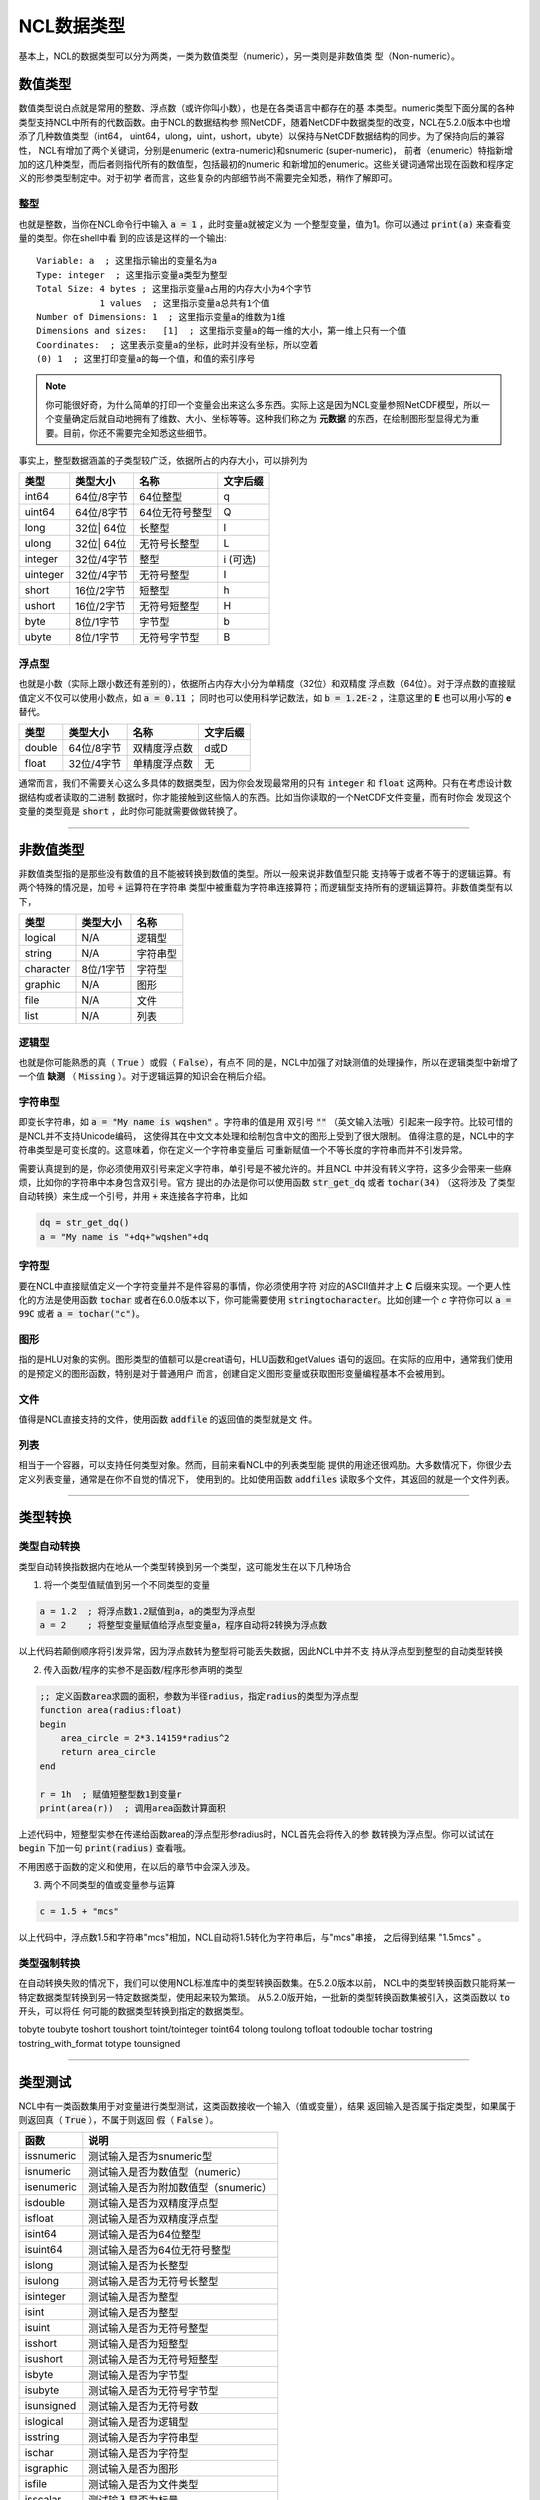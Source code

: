 NCL数据类型
====================
基本上，NCL的数据类型可以分为两类，一类为数值类型（numeric），另一类则是非数值类
型（Non-numeric）。

数值类型
-------------------------
数值类型说白点就是常用的整数、浮点数（或许你叫小数），也是在各类语言中都存在的基
本类型。numeric类型下面分属的各种类型支持NCL中所有的代数函数。由于NCL的数据结构参
照NetCDF，随着NetCDF中数据类型的改变，NCL在5.2.0版本中也增添了几种数值类型（int64，
uint64，ulong，uint，ushort，ubyte）以保持与NetCDF数据结构的同步。为了保持向后的兼容性，
NCL有增加了两个关键词，分别是enumeric (extra-numeric)和snumeric (super-numeric)，
前者（enumeric）特指新增加的这几种类型，而后者则指代所有的数值型，包括最初的numeric
和新增加的enumeric。这些关键词通常出现在函数和程序定义的形参类型制定中。对于初学
者而言，这些复杂的内部细节尚不需要完全知悉，稍作了解即可。

整型
^^^^^^^^^^^^^^^^^
也就是整数，当你在NCL命令行中输入 :code:`a = 1` ，此时变量a就被定义为
一个整型变量，值为1。你可以通过 :code:`print(a)` 来查看变量的类型。你在shell中看
到的应该是这样的一个输出::

    Variable: a  ; 这里指示输出的变量名为a
    Type: integer  ; 这里指示变量a类型为整型
    Total Size: 4 bytes ; 这里指示变量a占用的内存大小为4个字节
                1 values  ; 这里指示变量a总共有1个值
    Number of Dimensions: 1  ; 这里指示变量a的维数为1维
    Dimensions and sizes:   [1]  ; 这里指示变量a的每一维的大小，第一维上只有一个值 
    Coordinates:  ; 这里表示变量a的坐标，此时并没有坐标，所以空着
    (0) 1  ; 这里打印变量a的每一个值，和值的索引序号

.. note:: 你可能很好奇，为什么简单的打印一个变量会出来这么多东西。实际上这是因为NCL变量参照NetCDF模型，所以一个变量确定后就自动地拥有了维数、大小、坐标等等。这种我们称之为 **元数据** 的东西，在绘制图形型显得尤为重要。目前，你还不需要完全知悉这些细节。

事实上，整型数据涵盖的子类型较广泛，依据所占的内存大小，可以排列为

+------------+------------+-----------------+------------+
|   类型     |  类型大小  |    名称         |  文字后缀  |
+============+============+=================+============+
|  int64     | 64位/8字节 |  64位整型       |      q     |
+------------+------------+-----------------+------------+
|  uint64    | 64位/8字节 |  64位无符号整型 |      Q     |
+------------+------------+-----------------+------------+
|  long      | 32位| 64位 |  长整型         |      l     |
+------------+------------+-----------------+------------+
|  ulong     | 32位| 64位 |  无符号长整型   |      L     |
+------------+------------+-----------------+------------+
|  integer   | 32位/4字节 |  整型           |   i (可选) |
+------------+------------+-----------------+------------+
|  uinteger  | 32位/4字节 |  无符号整型     |      I     |
+------------+------------+-----------------+------------+
|  short     | 16位/2字节 |  短整型         |      h     |
+------------+------------+-----------------+------------+
|  ushort    | 16位/2字节 |  无符号短整型   |      H     |
+------------+------------+-----------------+------------+
|  byte      | 8位/1字节  |  字节型         |      b     |
+------------+------------+-----------------+------------+
|  ubyte     | 8位/1字节  |  无符号字节型   |      B     |
+------------+------------+-----------------+------------+

浮点型
^^^^^^^^^^^^^^^^^
也就是小数（实际上跟小数还有差别的），依据所占内存大小分为单精度（32位）和双精度
浮点数（64位）。对于浮点数的直接赋值定义不仅可以使用小数点，如 :code:`a = 0.11` ；
同时也可以使用科学记数法，如 :code:`b = 1.2E-2` ，注意这里的 **E** 也可以用小写的
**e** 替代。

+------------+------------+----------------+------------+
|   类型     |  类型大小  |    名称        |  文字后缀  |
+============+============+================+============+
|  double    | 64位/8字节 |  双精度浮点数  |    d或D    |
+------------+------------+----------------+------------+
|  float     | 32位/4字节 |  单精度浮点数  |     无     |
+------------+------------+----------------+------------+

通常而言，我们不需要关心这么多具体的数据类型，因为你会发现最常用的只有
:code:`integer` 和 :code:`float` 这两种。只有在考虑设计数据结构或者读取的二进制
数据时，你才能接触到这些恼人的东西。比如当你读取的一个NetCDF文件变量，而有时你会
发现这个变量的类型竟是 :code:`short` ，此时你可能就需要做做转换了。

________________________________________________________________________________

非数值类型
--------------------
非数值类型指的是那些没有数值的且不能被转换到数值的类型。所以一般来说非数值型只能
支持等于或者不等于的逻辑运算。有两个特殊的情况是，加号 :code:`+` 运算符在字符串
类型中被重载为字符串连接算符；而逻辑型支持所有的逻辑运算符。非数值类型有以下，

+------------+------------+----------------+
|   类型     |  类型大小  |    名称        |
+============+============+================+
|  logical   |    N/A     |    逻辑型      |
+------------+------------+----------------+
|  string    |    N/A     |    字符串型    |
+------------+------------+----------------+
| character  |  8位/1字节 |    字符型      |
+------------+------------+----------------+
|  graphic   |    N/A     |     图形       |
+------------+------------+----------------+
|    file    |    N/A     |     文件       |
+------------+------------+----------------+
|    list    |    N/A     |     列表       |
+------------+------------+----------------+

逻辑型
^^^^^^^^^^^^^^^^^
也就是你可能熟悉的真（ :code:`True` ）或假（ :code:`False`），有点不
同的是，NCL中加强了对缺测值的处理操作，所以在逻辑类型中新增了一个值 **缺测** （
:code:`Missing` ）。对于逻辑运算的知识会在稍后介绍。

字符串型
^^^^^^^^^^^^^^^^^
即变长字符串，如 :code:`a = "My name is wqshen"` 。字符串的值是用
双引号 :code:`""` （英文输入法哦）引起来一段字符。比较可惜的是NCL并不支持Unicode编码，
这使得其在中文文本处理和绘制包含中文的图形上受到了很大限制。
值得注意的是，NCL中的字符串类型是可变长度的。这意味着，你在定义一个字符串变量后
可重新赋值一个不等长度的字符串而并不引发异常。

需要认真提到的是，你必须使用双引号来定义字符串，单引号是不被允许的。并且NCL
中并没有转义字符，这多少会带来一些麻烦，比如你的字符串中本身包含双引号。官方
提出的办法是你可以使用函数 :code:`str_get_dq` 或者 :code:`tochar(34)` （这将涉及
了类型自动转换）来生成一个引号，并用 :code:`+` 来连接各字符串，比如
    
.. code::

    dq = str_get_dq()
    a = "My name is "+dq+"wqshen"+dq

字符型
^^^^^^^^^^^^^^^
要在NCL中直接赋值定义一个字符变量并不是件容易的事情，你必须使用字符
对应的ASCII值并才上 **C** 后缀来实现。一个更人性化的方法是使用函数 :code:`tochar`
或者在6.0.0版本以下，你可能需要使用 :code:`stringtocharacter`。比如创建一个 *c*
字符你可以 :code:`a = 99C` 或者 :code:`a = tochar("c")`。


图形
^^^^^^^^^^^^^^^^^
指的是HLU对象的实例。图形类型的值额可以是creat语句，HLU函数和getValues
语句的返回。在实际的应用中，通常我们使用的是预定义的图形函数，特别是对于普通用户
而言，创建自定义图形变量或获取图形变量编程基本不会被用到。

文件
^^^^^^^^^^^^^^^^^
值得是NCL直接支持的文件，使用函数 :code:`addfile` 的返回值的类型就是文
件。

列表
^^^^^^^^^^^^^^^^^^
相当于一个容器，可以支持任何类型对象。然而，目前来看NCL中的列表类型能
提供的用途还很鸡肋。大多数情况下，你很少去定义列表变量，通常是在你不自觉的情况下，
使用到的。比如使用函数 :code:`addfiles` 读取多个文件，其返回的就是一个文件列表。

________________________________________________________________________________

类型转换
----------------------


类型自动转换
^^^^^^^^^^^^^^^^^^^
类型自动转换指数据内在地从一个类型转换到另一个类型，这可能发生在以下几种场合

1. 将一个类型值赋值到另一个不同类型的变量

.. code::

    a = 1.2  ; 将浮点数1.2赋值到a，a的类型为浮点型
    a = 2    ; 将整型变量赋值给浮点型变量a，程序自动将2转换为浮点数

以上代码若颠倒顺序将引发异常，因为浮点数转为整型将可能丢失数据，因此NCL中并不支
持从浮点型到整型的自动类型转换

2. 传入函数/程序的实参不是函数/程序形参声明的类型

.. code::
    
    ;; 定义函数area求圆的面积，参数为半径radius，指定radius的类型为浮点型
    function area(radius:float)
    begin
        area_circle = 2*3.14159*radius^2
        return area_circle
    end

    r = 1h  ; 赋值短整型数1到变量r
    print(area(r))  ; 调用area函数计算面积

上述代码中，短整型实参在传递给函数area的浮点型形参radius时，NCL首先会将传入的参
数转换为浮点型。你可以试试在 :code:`begin` 下加一句 :code:`print(radius)` 查看哦。

不用困惑于函数的定义和使用，在以后的章节中会深入涉及。

3. 两个不同类型的值或变量参与运算

.. code::
    
    c = 1.5 + "mcs"

以上代码中，浮点数1.5和字符串"mcs"相加，NCL自动将1.5转化为字符串后，与"mcs"串接，
之后得到结果 "1.5mcs" 。

类型强制转换
^^^^^^^^^^^^^^^^^^
在自动转换失败的情况下，我们可以使用NCL标准库中的类型转换函数集。在5.2.0版本以前，
NCL中的类型转换函数只能将某一特定数据类型转换到另一特定数据类型，使用起来较为繁琐。
从5.2.0版开始，一批新的类型转换函数集被引入，这类函数以 :code:`to` 开头，可以将任
何可能的数据类型转换到指定的数据类型。

tobyte
toubyte
toshort
toushort
toint/tointeger
toint64
tolong
toulong
tofloat
todouble
tochar
tostring
tostring_with_format
totype
tounsigned


________________________________________________________________________________

类型测试
--------------
NCL中有一类函数集用于对变量进行类型测试，这类函数接收一个输入（值或变量），结果
返回输入是否属于指定类型，如果属于则返回真（ :code:`True` ），不属于则返回
假（ :code:`False` ）。

+------------+---------------------------------------------+
|   函数     |   说明                                      |
+============+=============================================+
| issnumeric | 测试输入是否为snumeric型                    |     
+------------+---------------------------------------------+
| isnumeric  | 测试输入是否为数值型（numeric）             |     
+------------+---------------------------------------------+
| isenumeric | 测试输入是否为附加数值型（snumeric）        |     
+------------+---------------------------------------------+
| isdouble   | 测试输入是否为双精度浮点型                  |
+------------+---------------------------------------------+
| isfloat    | 测试输入是否为双精度浮点型                  |
+------------+---------------------------------------------+
| isint64    | 测试输入是否为64位整型                      |
+------------+---------------------------------------------+
| isuint64   | 测试输入是否为64位无符号整型                |
+------------+---------------------------------------------+
| islong     | 测试输入是否为长整型                        |
+------------+---------------------------------------------+
| isulong    | 测试输入是否为无符号长整型                  |
+------------+---------------------------------------------+
| isinteger  | 测试输入是否为整型                          |
+------------+---------------------------------------------+
| isint      | 测试输入是否为整型                          |
+------------+---------------------------------------------+
| isuint     | 测试输入是否为无符号整型                    |
+------------+---------------------------------------------+
| isshort    | 测试输入是否为短整型                        |
+------------+---------------------------------------------+
| isushort   |  测试输入是否为无符号短整型                 |
+------------+---------------------------------------------+
| isbyte     | 测试输入是否为字节型                        |
+------------+---------------------------------------------+
| isubyte    | 测试输入是否为无符号字节型                  |
+------------+---------------------------------------------+
| isunsigned | 测试输入是否为无符号数                      |
+------------+---------------------------------------------+
| islogical  | 测试输入是否为逻辑型                        |
+------------+---------------------------------------------+
| isstring   | 测试输入是否为字符串型                      |
+------------+---------------------------------------------+
| ischar     | 测试输入是否为字符型                        |
+------------+---------------------------------------------+
| isgraphic  | 测试输入是否为图形                          |
+------------+---------------------------------------------+
| isfile     | 测试输入是否为文件类型                      |
+------------+---------------------------------------------+
| isscalar   | 测试输入是否为标量                          |
+------------+---------------------------------------------+

